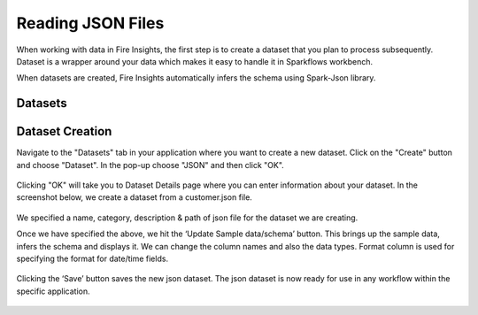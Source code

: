 Reading JSON Files
=================

When working with data in Fire Insights, the first step is to create a dataset that you plan to process subsequently. Dataset is a wrapper around your data which makes it easy to handle it in Sparkflows workbench.

When datasets are created, Fire Insights automatically infers the schema using Spark-Json library.

Datasets
--------

.. figure:: ../../_assets/tutorials/dataset/1.PNG
   :alt: Dataset
   :align: center
   :width: 60%
   
Dataset Creation
----------------

Navigate to the "Datasets" tab in your application where you want to create a new dataset. Click on the "Create" button and choose "Dataset". In the pop-up choose "JSON" and then click "OK".   

.. figure:: ../../_assets/tutorials/dataset/57.PNG
   :alt: Dataset
   :align: center
   :width: 60%
   
Clicking "OK" will take you to Dataset Details page where you can enter information about your dataset. In the screenshot below, we create a dataset from a customer.json file.   

.. figure:: ../../_assets/tutorials/dataset/58.PNG
   :alt: Dataset
   :align: center
   :width: 60%

We specified a name, category, description & path of json file for the dataset we are creating.

Once we have specified the above, we hit the ‘Update Sample data/schema’ button. This brings up the sample data, infers the schema and displays it. We can change the column names and also the data types. Format column is used for specifying the format for date/time fields.

.. figure:: ../../_assets/tutorials/dataset/59.PNG
   :alt: Dataset
   :align: center
   :width: 60%

.. figure:: ../../_assets/tutorials/dataset/60.PNG
   :alt: Dataset
   :align: center
   :width: 60%

Clicking the ‘Save’ button saves the new json dataset. The json dataset is now ready for use in any workflow within the specific application.

.. figure:: ../../_assets/tutorials/dataset/61.PNG
   :alt: Dataset
   :align: center
   :width: 60%
